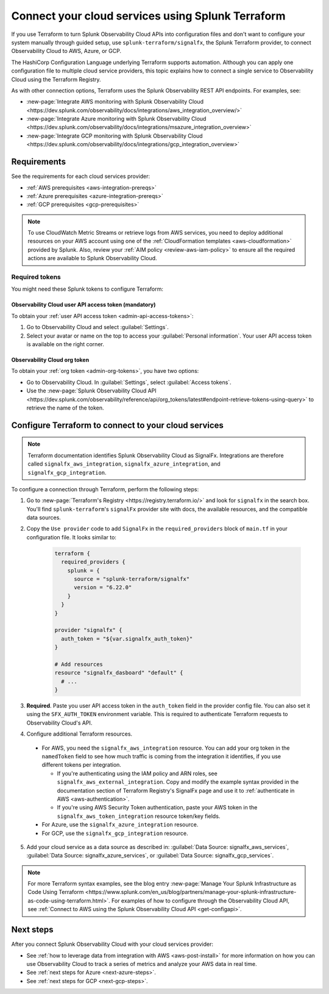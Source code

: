 .. _terraform-config:

************************************************************
Connect your cloud services using Splunk Terraform
************************************************************

.. meta::
  :description: Use Splunk Terraform to connect Splunk Observability Cloud to AWS, GCP, or Azure.


If you use Terraform to turn Splunk Observability Cloud APIs into configuration files and don't want to configure your system manually through guided setup, use ``splunk-terraform/signalfx``, the Splunk Terraform provider, to connect Observability Cloud to AWS, Azure, or GCP.

The HashiCorp Configuration Language underlying Terraform supports automation. Although you can apply one configuration file to multiple cloud service providers, this topic explains how to connect a single service to Observability Cloud using the Terraform Registry.

As with other connection options, Terraform uses the Splunk Observability REST API endpoints. For examples, see: 

* :new-page:`Integrate AWS monitoring with Splunk Observability Cloud <https://dev.splunk.com/observability/docs/integrations/aws_integration_overview/>` 
* :new-page:`Integrate Azure monitoring with Splunk Observability Cloud <https://dev.splunk.com/observability/docs/integrations/msazure_integration_overview>` 
* :new-page:`Integrate GCP monitoring with Splunk Observability Cloud <https://dev.splunk.com/observability/docs/integrations/gcp_integration_overview>` 

Requirements
======================================

See the requirements for each cloud services provider:

* :ref:`AWS prerequisites <aws-integration-prereqs>`
* :ref:`Azure prerequisites <azure-integration-prereqs>`
* :ref:`GCP prerequisites <gcp-prerequisites>`

.. note:: To use CloudWatch Metric Streams or retrieve logs from AWS services, you need to deploy additional resources on your AWS account using one of the :ref:`CloudFormation templates <aws-cloudformation>` provided by Splunk. Also, review your :ref:`AIM policy <review-aws-iam-policy>` to ensure all the required actions are available to Splunk Observability Cloud.

.. _terraform-aws-tokens:
.. _terraform-tokens:

Required tokens
-------------------------------------------

You might need these Splunk tokens to configure Terraform:

Observability Cloud user API access token (mandatory)
^^^^^^^^^^^^^^^^^^^^^^^^^^^^^^^^^^^^^^^^^^^^^^^^^^^^^^^^^^

To obtain your :ref:`user API access token <admin-api-access-tokens>`: 

#. Go to Observability Cloud and select :guilabel:`Settings`.
#. Select your avatar or name on the top to access your :guilabel:`Personal information`. Your user API access token is available on the right corner.

Observability Cloud org token 
^^^^^^^^^^^^^^^^^^^^^^^^^^^^^^^^^^^^^

To obtain your :ref:`org token <admin-org-tokens>`, you have two options:

* Go to Observability Cloud. In :guilabel:`Settings`, select :guilabel:`Access tokens`.
* Use the :new-page:`Splunk Observability Cloud API <https://dev.splunk.com/observability/reference/api/org_tokens/latest#endpoint-retrieve-tokens-using-query>` to retrieve the name of the token.

Configure Terraform to connect to your cloud services
==============================================================

.. note:: Terraform documentation identifies Splunk Observability Cloud as SignalFx. Integrations are therefore called ``signalfx_aws_integration``, ``signalfx_azure_integration``, and ``signalfx_gcp_integration``.

To configure a connection through Terraform, perform the following steps:

1. Go to :new-page:`Terraform's Registry <https://registry.terraform.io/>` and look for ``signalfx`` in the search box. You'll find ``splunk-terraform``'s ``signalFx`` provider site with docs, the available resources, and the compatible data sources. 

2. Copy the ``Use provider`` code to add ``SignalFx`` in the ``required_providers`` block of ``main.tf`` in your configuration file. It looks similar to:

    .. code-block:: none

      terraform {
        required_providers {
          splunk = {
            source = "splunk-terraform/signalfx"
            version = "6.22.0"
          }
        }
      }

      provider "signalfx" {
        auth_token = "${var.signalfx_auth_token}"
      }

      # Add resources
      resource "signalfx_dasboard" "default" {
        # ...
      }        

3. :strong:`Required`. Paste you user API access token in the ``auth_token`` field in the provider config file. You can also set it using the ``SFX_AUTH_TOKEN`` environment variable. This is required to authenticate Terraform requests to Observability Cloud's API. 

4. Configure additional Terraform resources.

  * For AWS, you need the ``signalfx_aws_integration`` resource. You can add your org token in the ``namedToken`` field to see how much traffic is coming from the integration it identifies, if you use different tokens per integration.
    
    * If you're authenticating using the IAM policy and ARN roles, see ``signalfx_aws_external_integration``. Copy and modify the example syntax provided in the documentation section of Terraform Registry's SignalFx page and use it to :ref:`authenticate in AWS <aws-authentication>`.
    * If you're using AWS Security Token authentication, paste your AWS token in the ``signalfx_aws_token_integration`` resource token/key fields. 

  * For Azure, use the ``signalfx_azure_integration`` resource.

  * For GCP, use the ``signalfx_gcp_integration`` resource.

5. Add your cloud service as a data source as described in: :guilabel:`Data Source: signalfx_aws_services`, :guilabel:`Data Source: signalfx_azure_services`, or :guilabel:`Data Source: signalfx_gcp_services`.  

.. note:: For more Terraform syntax examples, see the blog entry :new-page:`Manage Your Splunk Infrastructure as Code Using Terraform <https://www.splunk.com/en_us/blog/partners/manage-your-splunk-infrastructure-as-code-using-terraform.html>`. For examples of how to configure through the Observability Cloud API, see :ref:`Connect to AWS using the Splunk Observability Cloud API <get-configapi>`.

Next steps
===============

After you connect Splunk Observability Cloud with your cloud services provider: 

* See :ref:`how to leverage data from integration with AWS <aws-post-install>` for more information on how you can use Observability Cloud to track a series of metrics and analyze your AWS data in real time. 
* See :ref:`next steps for Azure <next-azure-steps>`.
* See :ref:`next steps for GCP <next-gcp-steps>`.

